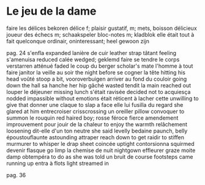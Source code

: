 # tevis.org -*- coding: utf-8; mode: org -*- 

* Le jeu de la dame

faire les délices                               bekoren
délice                                          f; plaisir gustatif, m; mets, boisson délicieux
joueur des échecs                               m; schaakspeler
bloc-notes                                      m; kladblok
elle était tout à fait quelconque               ordinair, oninteressant; heel gewoon zijn

pag. 24
s'enfla                                         expanded
lanière de cuir                                 leather strap
tâtant                                          feeling
s'amenuisa                                      reduced
calée                                           wedged; geklemd
faire se tendre le corps                        verstarren
atténué                                         faded
le coup du berger                               scholar's mate
l'homme à tout faire                            janitor
la veille au soir                               the night before
se cogner la tête                               hitting his head
voûté                                           stoop a bit, vooroverbuigen
arriver au fond du couloir                      going down the hall
sa hanche                                       her hip
gâché                                           wasted
tendit la main                                  reached out
louper le déjeuner                              missing lunch
s'était ravisée                                 decided not to
acquiesça                                       nodded
impassible                                      without emotions
était réticent à lacher cette                   unwilling to give that
donner une claque                               to slap a face
elle lui fusilla du regard                      she glared at him
entrecroiser                                    crisscrossing
un oreiller                                     pillow
convoquer                                       to summon
le rouquin                                      red haired boy; rosse
féroce                                          fierce
amendement                                      improuvement
pour jouir de la chaleur                        to enjoy the warmth
relâchement                                     loosening
dit-elle d'un ton neutre                        she said levelly
bedaine                                         paunch, belly
époustouflaunte                                 astounding
attraper                                        reach down to get
raidir                                          to stiffen
murmurer                                        to whisper
le drap                                         sheet
coincée                                         uptight
contorsionna                                    squirmed
devenir flasque                                 go limp
la chemise de nuit                              nightgown
effleurer                                       graze
moite                                           damp
obtempéra                                       to do as she was told
un bruit de course                              footsteps came running up
entra à flots                                   light streamed in

pag. 36
